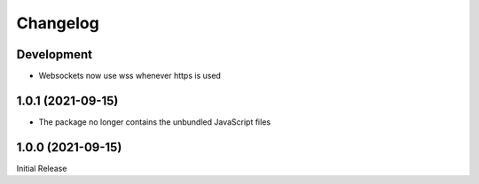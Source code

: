 Changelog
=========

Development
-----------
* Websockets now use wss whenever https is used

1.0.1 (2021-09-15)
------------------
* The package no longer contains the unbundled JavaScript files

1.0.0 (2021-09-15)
------------------
Initial Release
